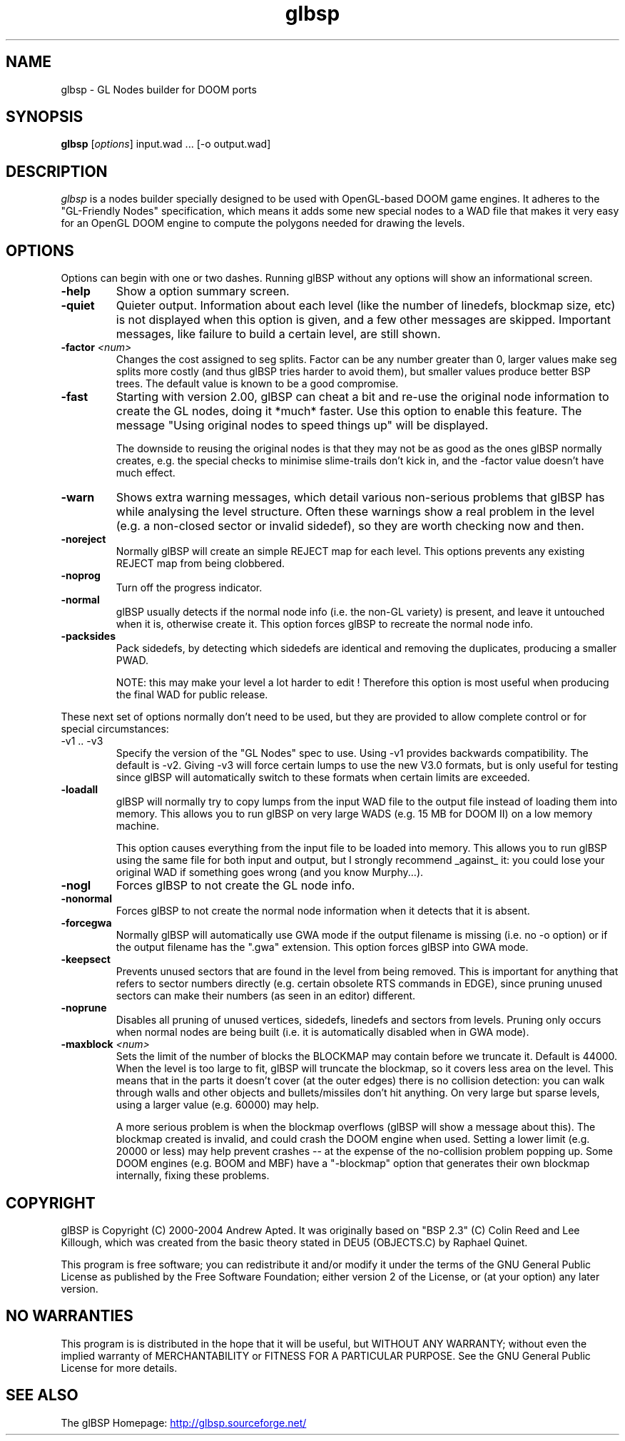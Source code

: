 .\" -*-nroff-*-
.TH glbsp 1 "July 2004"
.\" .UC 4
.SH NAME
glbsp \- GL Nodes builder for DOOM ports
.SH SYNOPSIS
.B glbsp
.RI "[" options "] "
input.wad ... [-o output.wad]
.PP
.SH DESCRIPTION
.I glbsp
is a nodes builder specially designed to be used with OpenGL-based
DOOM game engines.  It adheres to the "GL-Friendly Nodes" specification,
which means it adds some new special nodes to a WAD file that makes it
very easy for an OpenGL DOOM engine to compute the polygons needed for
drawing the levels.
.SH OPTIONS
Options can begin with one or two dashes.  Running glBSP without any
options will show an informational screen.
.TP
.BI \-help
Show a option summary screen.
.TP
.BI \-quiet
Quieter output.  Information about each level (like
the number of linedefs, blockmap size, etc) is not
displayed when this option is given, and a few other
messages are skipped.  Important messages, like
failure to build a certain level, are still shown.
.TP
.BI \-factor " <num>" 
Changes the cost assigned to seg splits.  Factor can
be any number greater than 0, larger values make seg
splits more costly (and thus glBSP tries harder to
avoid them), but smaller values produce better BSP trees.
The default value is known to be a good compromise.
.TP
.BI \-fast
Starting with version 2.00, glBSP can cheat a bit and
re-use the original node information to create the GL
nodes, doing it *much* faster.  Use this option to
enable this feature.  The message "Using original nodes
to speed things up" will be displayed.

The downside to reusing the original nodes is that they
may not be as good as the ones glBSP normally creates,
e.g. the special checks to minimise slime-trails don't
kick in, and the -factor value doesn't have much effect.
.TP
.BI \-warn
Shows extra warning messages, which detail various
non-serious problems that glBSP has while analysing the
level structure.  Often these warnings show a real
problem in the level (e.g. a non-closed sector or
invalid sidedef), so they are worth checking now and
then.
.TP
.BI \-noreject
Normally glBSP will create an simple REJECT map for
each level.  This options prevents any existing
REJECT map from being clobbered.
.TP
.BI \-noprog
Turn off the progress indicator.
.TP
.BI \-normal
glBSP usually detects if the normal node info (i.e.
the non-GL variety) is present, and leave it untouched
when it is, otherwise create it.  This option forces
glBSP to recreate the normal node info.
.TP
.BI \-packsides
Pack sidedefs, by detecting which sidedefs are
identical and removing the duplicates, producing a
smaller PWAD.

NOTE: this may make your level a lot harder to edit !
Therefore this option is most useful when producing the
final WAD for public release.
.PP
These next set of options normally don't need to be used, but they are
provided to allow complete control or for special circumstances:
.TP
\-v1 .. \-v3
Specify the version of the "GL Nodes" spec to use.
Using -v1 provides backwards compatibility.
The default is -v2.
Giving -v3 will force certain lumps
to use the new V3.0 formats, but is only useful for
testing since glBSP will automatically switch to these
formats when certain limits are exceeded.
.TP
.BI \-loadall
glBSP will normally try to copy lumps from the input
WAD file to the output file instead of loading them
into memory.  This allows you to run glBSP on very
large WADS (e.g. 15 MB for DOOM II) on a low memory
machine.

This option causes everything from the input file to be
loaded into memory.  This allows you to run glBSP using
the same file for both input and output, but I strongly
recommend _against_ it: you could lose your original
WAD if something goes wrong (and you know Murphy...).
.TP
.BI \-nogl
Forces glBSP to not create the GL node info.
.TP
.BI \-nonormal
Forces glBSP to not create the normal node information
when it detects that it is absent.
.TP
.BI \-forcegwa
Normally glBSP will automatically use GWA mode if the
output filename is missing (i.e. no -o option) or if
the output filename has the ".gwa" extension.  This
option forces glBSP into GWA mode.
.TP
.BI \-keepsect
Prevents unused sectors that are found in the level
from being removed.  This is important for anything
that refers to sector numbers directly (e.g. certain
obsolete RTS commands in EDGE), since pruning unused
sectors can make their numbers (as seen in an editor)
different.
.TP
.BI \-noprune
Disables all pruning of unused vertices, sidedefs,
linedefs and sectors from levels.  Pruning only occurs
when normal nodes are being built (i.e. it is
automatically disabled when in GWA mode).
.TP
.BI \-maxblock " <num>"
Sets the limit of the number of blocks the BLOCKMAP may
contain before we truncate it.  Default is 44000.  When
the level is too large to fit, glBSP will truncate the
blockmap, so it covers less area on the level.  This
means that in the parts it doesn't cover (at the outer
edges) there is no collision detection: you can walk
through walls and other objects and bullets/missiles
don't hit anything.  On very large but sparse levels,
using a larger value (e.g. 60000) may help.

A more serious problem is when the blockmap overflows
(glBSP will show a message about this).  The blockmap
created is invalid, and could crash the DOOM engine
when used.  Setting a lower limit (e.g. 20000 or less)
may help prevent crashes -- at the expense of the
no-collision problem popping up.  Some DOOM engines
(e.g. BOOM and MBF) have a "-blockmap" option that
generates their own blockmap internally, fixing these
problems.
.SH COPYRIGHT
glBSP is Copyright (C) 2000-2004 Andrew Apted.  It was originally
based on "BSP 2.3" (C) Colin Reed and Lee Killough, which was created
from the basic theory stated in DEU5 (OBJECTS.C) by Raphael Quinet.
.PP
This program is free software; you can redistribute it and/or modify
it under the terms of the GNU General Public License as published by
the Free Software Foundation; either version 2 of the License, or (at
your option) any later version.
.SH NO WARRANTIES
This program is is distributed in the hope that it
will be useful, but WITHOUT ANY WARRANTY; without even the implied
warranty of MERCHANTABILITY or FITNESS FOR A PARTICULAR PURPOSE.
See the GNU General Public License for more details.
.SH "SEE ALSO"
.PP
The glBSP Homepage:
.UR http://glbsp.sourceforge.net/
http://glbsp.sourceforge.net/
.UE
